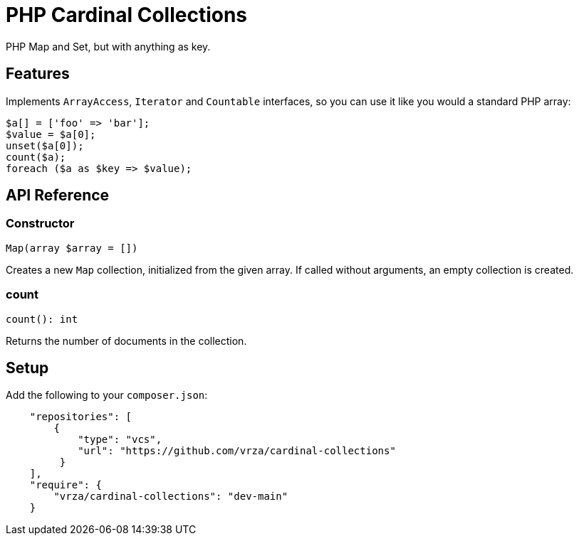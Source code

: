 = PHP Cardinal Collections

PHP Map and Set, but with anything as key.

== Features

Implements `ArrayAccess`, `Iterator` and `Countable` interfaces, so you can use it like you would a standard PHP array:

[source,php]
----
$a[] = ['foo' => 'bar'];
$value = $a[0];
unset($a[0]);
count($a);
foreach ($a as $key => $value);
----

== API Reference

=== Constructor
[source,php]
----
Map(array $array = [])
----
Creates a new `Map` collection, initialized from the given array. If called without arguments, an empty collection is created.

=== count
[source,php]
----
count(): int
----
Returns the number of documents in the collection.


== Setup

Add the following to your `composer.json`:

[source,json]
----
    "repositories": [
        {
            "type": "vcs",
            "url": "https://github.com/vrza/cardinal-collections"
         }
    ],
    "require": {
        "vrza/cardinal-collections": "dev-main"
    }
----
